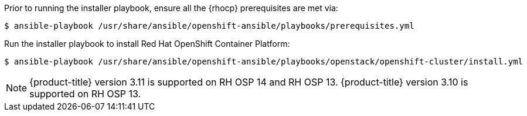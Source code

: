 Prior to running the installer playbook, ensure all the {rhocp} prerequisites
are met via:

----
$ ansible-playbook /usr/share/ansible/openshift-ansible/playbooks/prerequisites.yml
----

Run the installer playbook to install Red Hat OpenShift Container Platform:

----
$ ansible-playbook /usr/share/ansible/openshift-ansible/playbooks/openstack/openshift-cluster/install.yml
----

[NOTE]
====
{product-title} version 3.11 is supported on RH OSP 14 and RH OSP 13.
{product-title} version 3.10 is supported on RH OSP 13.
====

